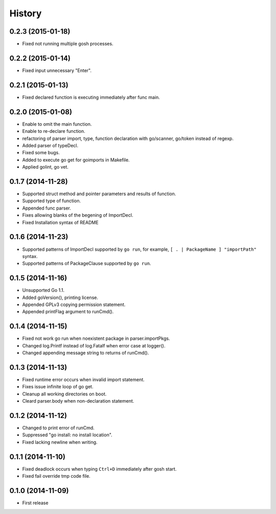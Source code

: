 History
-------

0.2.3 (2015-01-18)
~~~~~~~~~~~~~~~~~~

* Fixed not running multiple gosh processes.

0.2.2 (2015-01-14)
~~~~~~~~~~~~~~~~~~

* Fixed input unnecessary "Enter".

0.2.1 (2015-01-13)
~~~~~~~~~~~~~~~~~~

* Fixed declared function is executing immediately after func main.

0.2.0 (2015-01-08)
~~~~~~~~~~~~~~~~~~

* Enable to omit the main function.
* Enable to re-declare function.
* refactoring of parser import, type, function declaration with go/scanner, go/token instead of regexp.
* Added parser of typeDecl.
* Fixed some bugs.
* Added to execute go get for goimports in Makefile.
* Applied golint, go vet.

0.1.7 (2014-11-28)
~~~~~~~~~~~~~~~~~~

* Supported struct method and pointer parameters and results of function.
* Supported type of function.
* Appended func parser.
* Fixes allowing blanks of the begening of ImportDecl.
* Fixed Installation syntax of README

0.1.6 (2014-11-23)
~~~~~~~~~~~~~~~~~~

* Supported patterns of ImportDecl supported by ``go run``,
  for example, ``[ . | PackageName ] "importPath"`` syntax.
* Supported patterns of PackageClause supported by ``go run``.

0.1.5 (2014-11-16)
~~~~~~~~~~~~~~~~~~

* Unsupported Go 1.1.
* Added goVersion(), printing license.
* Appended GPLv3 copying permission statement.
* Appended printFlag argument to runCmd().

0.1.4 (2014-11-15)
~~~~~~~~~~~~~~~~~~

* Fixed not work go run when noexistent package in parser.importPkgs.
* Changed log.Printf instead of log.Fatalf when error case at logger().
* Changed appending message string to returns of runCmd().

0.1.3 (2014-11-13)
~~~~~~~~~~~~~~~~~~

* Fixed runtime error occurs when invalid import statement.
* Fixes issue infinite loop of go get.
* Cleanup all working directories on boot.
* Cleard parser.body when non-declaration statement.

0.1.2 (2014-11-12)
~~~~~~~~~~~~~~~~~~

* Changed to print error of runCmd.
* Suppressed "go install: no install location".
* Fixed lacking newline when writing.

0.1.1 (2014-11-10)
~~~~~~~~~~~~~~~~~~

* Fixed deadlock occurs when typing ``Ctrl+D`` immediately after gosh start.
* Fixed fail override tmp code file.

0.1.0 (2014-11-09)
~~~~~~~~~~~~~~~~~~

* First release
